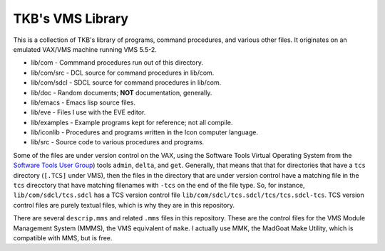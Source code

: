 TKB's VMS Library
@@@@@@@@@@@@@@@@@

This is a collection of TKB's library of programs, command procedures,
and various other files.  It originates on an emulated VAX/VMS machine
running VMS 5.5-2.

* lib/com - Commmand procedures run out of this directory.
* lib/com/src - DCL source for command procedures in lib/com.
* lib/com/sdcl - SDCL source for command procedures in lib/com.
* lib/doc - Random documents;  **NOT** documentation, generally.
* lib/emacs - Emacs lisp source files.
* lib/eve - Files I use with the EVE editor.
* lib/examples - Example programs kept for reference; not all compile.
* lib/iconlib - Procedures and programs written in the Icon computer language.
* lib/src - Source code to various procedures and programs.

Some of the files are under version control on the VAX, using the
Software Tools Virtual Operating System from the `Software Tools User
Group <https://en.wikipedia.org/wiki/Software_Tools_Users_Group>`_)
tools ``admin``, ``delta``, and ``get``.  Generally, that means that
that for directories that have a ``tcs`` directory (``[.TCS]`` under
VMS), then the files in the directory that are under version control
have a matching file in the ``tcs`` direcctory that have matching
filenames with ``-tcs`` on the end of the file type.  So, for
instance, ``lib/com/sdcl/tcs.sdcl`` has a TCS version control file
``lib/com/sdcl/tcs.sdcl/tcs/tcs.sdcl-tcs``.  TCS version control files
are purely textual files, which is why they are in this repository.

There are several ``descrip.mms`` and related ``.mms`` files in this
repository.  These are the control files for the VMS Module Management
System (MMMS), the VMS equivalent of ``make``.  I actually use MMK,
the MadGoat Make Utility, which is compatible with MMS, but is free.
